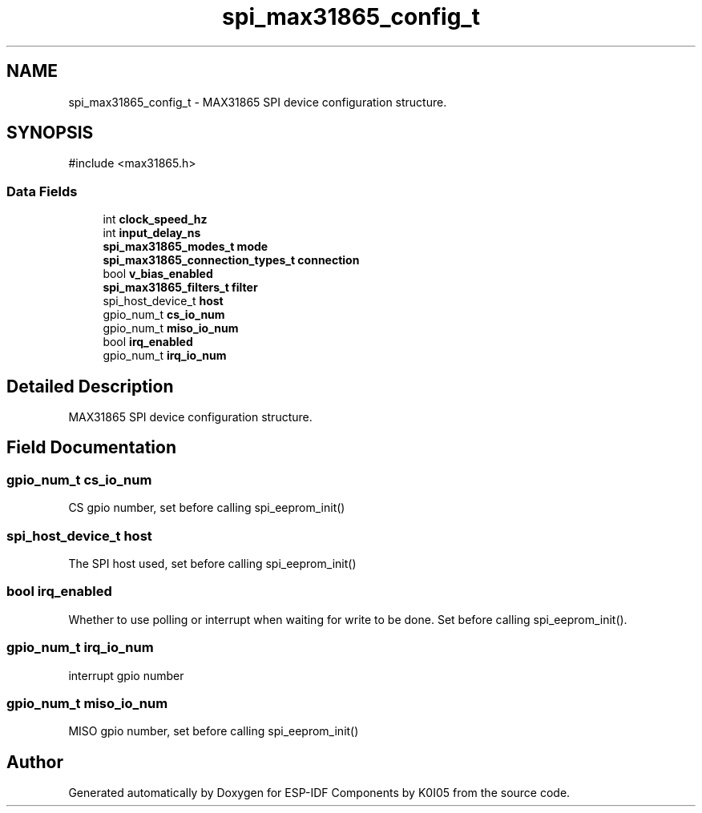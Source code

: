 .TH "spi_max31865_config_t" 3 "ESP-IDF Components by K0I05" \" -*- nroff -*-
.ad l
.nh
.SH NAME
spi_max31865_config_t \- MAX31865 SPI device configuration structure\&.  

.SH SYNOPSIS
.br
.PP
.PP
\fR#include <max31865\&.h>\fP
.SS "Data Fields"

.in +1c
.ti -1c
.RI "int \fBclock_speed_hz\fP"
.br
.ti -1c
.RI "int \fBinput_delay_ns\fP"
.br
.ti -1c
.RI "\fBspi_max31865_modes_t\fP \fBmode\fP"
.br
.ti -1c
.RI "\fBspi_max31865_connection_types_t\fP \fBconnection\fP"
.br
.ti -1c
.RI "bool \fBv_bias_enabled\fP"
.br
.ti -1c
.RI "\fBspi_max31865_filters_t\fP \fBfilter\fP"
.br
.ti -1c
.RI "spi_host_device_t \fBhost\fP"
.br
.ti -1c
.RI "gpio_num_t \fBcs_io_num\fP"
.br
.ti -1c
.RI "gpio_num_t \fBmiso_io_num\fP"
.br
.ti -1c
.RI "bool \fBirq_enabled\fP"
.br
.ti -1c
.RI "gpio_num_t \fBirq_io_num\fP"
.br
.in -1c
.SH "Detailed Description"
.PP 
MAX31865 SPI device configuration structure\&. 
.SH "Field Documentation"
.PP 
.SS "gpio_num_t cs_io_num"
CS gpio number, set before calling \fRspi_eeprom_init()\fP 
.SS "spi_host_device_t host"
The SPI host used, set before calling \fRspi_eeprom_init()\fP 
.SS "bool irq_enabled"
Whether to use polling or interrupt when waiting for write to be done\&. Set before calling \fRspi_eeprom_init()\fP\&. 
.SS "gpio_num_t irq_io_num"
interrupt gpio number 
.SS "gpio_num_t miso_io_num"
MISO gpio number, set before calling \fRspi_eeprom_init()\fP 

.SH "Author"
.PP 
Generated automatically by Doxygen for ESP-IDF Components by K0I05 from the source code\&.

